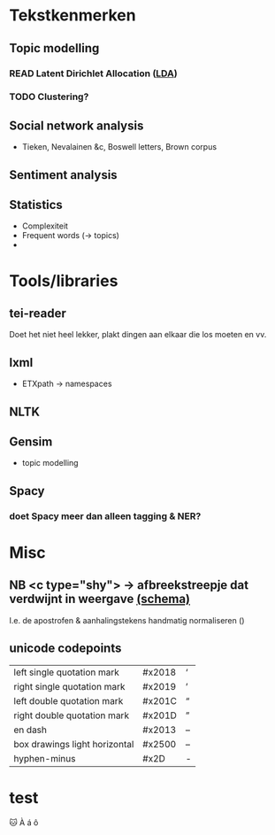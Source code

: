 * Tekstkenmerken
** Topic modelling
*** READ Latent Dirichlet Allocation ([[http://www.matthewjockers.net/2011/09/29/the-lda-buffet-is-now-open-or-latent-dirichlet-allocation-for-english-majors/][LDA]])
*** TODO Clustering?
** Social network analysis
- Tieken, Nevalainen &c, Boswell letters, Brown corpus
** Sentiment analysis
** Statistics
- Complexiteit
- Frequent words (→ topics)
-
* Tools/libraries
** tei-reader
Doet het niet heel lekker, plakt dingen aan elkaar die los moeten en vv.
** lxml
- ETXpath → namespaces
** NLTK
** Gensim
- topic modelling
** Spacy
*** doet Spacy meer dan alleen tagging & NER?
* Misc
** NB <c type="shy"> → afbreekstreepje dat verdwijnt in weergave [[http://www.vangoghletters.org/ns/vgodd.xsd][(schema)]]
I.e. de apostrofen & aanhalingstekens handmatig normaliseren ()
** unicode codepoints
| left single quotation mark    | #x2018 | ‘ |
| right single quotation mark   | #x2019 | ’ |
| left double quotation mark    | #x201C | “ |
| right double quotation mark   | #x201D | ” |
| en dash                       | #x2013 | – |
| box drawings light horizontal | #x2500 | – |
| hyphen-minus                  | #x2D   | - |
* test
🐱
À
á
ô
